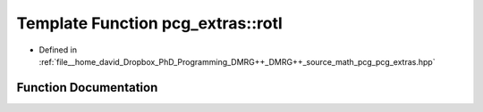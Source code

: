.. _exhale_function_namespacepcg__extras_1a7cb58f709cce6e8b5335f104acad8314:

Template Function pcg_extras::rotl
==================================

- Defined in :ref:`file__home_david_Dropbox_PhD_Programming_DMRG++_DMRG++_source_math_pcg_pcg_extras.hpp`


Function Documentation
----------------------


.. doxygenfunction:: pcg_extras::rotl(itype, bitcount_t)
